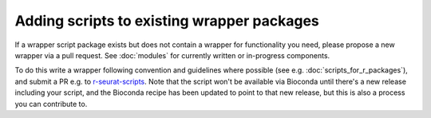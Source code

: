 ###########################################
Adding scripts to existing wrapper packages
###########################################

If a wrapper script package exists but does not contain a wrapper for functionality you need, please propose a new wrapper via a pull request. See :doc:`modules` for currently written or in-progress components.

To do this write a wrapper following convention and guidelines where possible (see e.g. :doc:`scripts_for_r_packages`), and submit a PR e.g. to `r-seurat-scripts <https://github.com/ebi-gene-expression-group/r-seurat-scripts>`_. Note that the script won't be available via Bioconda until there's a new release including your script, and the Bioconda recipe has been updated to point to that new release, but this is also a process you can contribute to.
